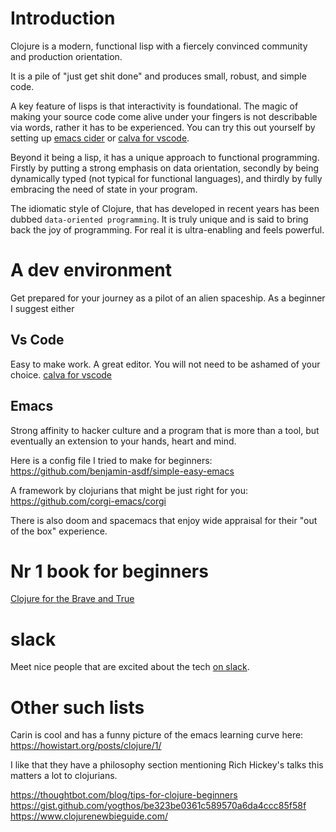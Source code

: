 * Introduction

Clojure is a modern, functional lisp with a fiercely convinced community and
production orientation.

It is a pile of "just get shit done" and produces small, robust, and simple code.

A key feature of lisps is that interactivity is foundational.
The magic of making your source code come alive under your fingers is
not describable via words, rather it has to be experienced.
You can try this out yourself by setting up [[https://github.com/clojure-emacs/cider][emacs cider]] or [[https://calva.io/getting-started/][calva for vscode]].

Beyond it being a lisp, it has a unique approach to functional
programming. Firstly by putting a strong emphasis on data orientation,
secondly by being dynamically typed (not typical for functional
languages),
and thirdly by fully embracing the need of state in your program.

The idiomatic style of Clojure, that has developed in recent
years has been dubbed ~data-oriented programming~.
It is truly unique and is said to bring back the joy of programming.
For real it is ultra-enabling and feels powerful.

* A dev environment

Get prepared for your journey as a pilot of an alien spaceship.
As a beginner I suggest either

** Vs Code
Easy to make work. A great editor. You will not need to be ashamed of
your choice. [[https://calva.io/getting-started/][calva for vscode]]

** Emacs
Strong affinity to hacker culture and a program that is more than a
tool, but eventually an extension to your hands, heart and mind.

Here is a config file I tried to make for beginners:
https://github.com/benjamin-asdf/simple-easy-emacs

A framework by clojurians that might be just right for you:
https://github.com/corgi-emacs/corgi

There is also doom and spacemacs that enjoy wide appraisal for their
"out of the box" experience.

* Nr 1 book for beginners

[[https://www.braveclojure.com/clojure-for-the-brave-and-true/][Clojure for the Brave and True]]

* slack

Meet nice people that are excited about the tech [[https://clojurians.slack.com/?redir][on slack]].

* Other such lists

Carin is cool and has a funny picture of the emacs learning curve here:
https://howistart.org/posts/clojure/1/

I like that they have a philosophy section mentioning Rich Hickey's talks
this matters a lot to clojurians.

https://thoughtbot.com/blog/tips-for-clojure-beginners
https://gist.github.com/yogthos/be323be0361c589570a6da4ccc85f58f
https://www.clojurenewbieguide.com/
